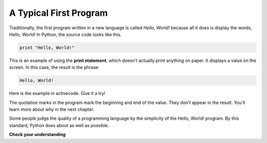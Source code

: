 ..  Copyright (C)  Brad Miller, David Ranum, Jeffrey Elkner, Peter Wentworth, Allen B. Downey, Chris
    Meyers, and Dario Mitchell.  Permission is granted to copy, distribute
    and/or modify this document under the terms of the GNU Free Documentation
    License, Version 1.3 or any later version published by the Free Software
    Foundation; with Invariant Sections being Forward, Prefaces, and
    Contributor List, no Front-Cover Texts, and no Back-Cover Texts.  A copy of
    the license is included in the section entitled "GNU Free Documentation
    License".

A Typical First Program
-----------------------

Traditionally, the first program written in a new language is called *Hello,
World!* because all it does is display the words, Hello, World!  In Python, the source code
looks like this.

.. sourcecode:: python

    print "Hello, World!"

This is an example of using the **print statement**, which doesn't actually
print anything on paper. It displays a value on the screen. In this case, the result is the phrase:

.. sourcecode:: python

    Hello, World!

Here is the example in activecode.  Give it a try!

.. activecode:: ch01_2

    print "Hello, World!"

The quotation marks in the program mark the beginning and end of the value.
They don't appear in the result. You'll learn more about why in the next chapter.

Some people judge the quality of a programming language by the simplicity of
the Hello, World! program. By this standard, Python does about as well as
possible.

**Check your understanding**

.. mchoice:: question1_11_1
   :answer_a: sends information to the printer to be printed on paper.
   :answer_b: displays a value on the screen.
   :answer_c: tells the computer to put the information in print, rather than cursive, format.
   :answer_d: tells the computer to speak the information.
   :feedback_a: Within the Python programming language, the print statement has nothing to do with the printer.
   :feedback_b: Yes, the print statement is used to display the value of the thing being printed.
   :feedback_c: The format of the information is called its font and has nothing to do with the print statement.
   :feedback_d: That would be nice! But no...
   :correct: b

   The print statement:


.. index:: comments

